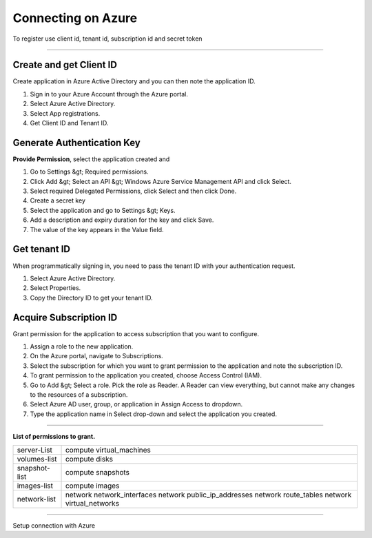 Connecting on Azure
======================

To register use client id, tenant id, subscription id and secret token

.. raw:: html

    <iframe style="max-width: 660px; width:100%; height: 415px" src="https://www.youtube.com/embed/BbHHtfuoCos" frameborder="0" allow="accelerometer; autoplay; encrypted-media; gyroscope; picture-in-picture" allowfullscreen></iframe>

-------------

Create and get Client ID
------------------------

Create application in Azure Active Directory and you can then note the application ID.

1. Sign in to your Azure Account through the Azure portal.
2. Select Azure Active Directory.
3. Select App registrations.
4. Get Client ID and Tenant ID.

Generate Authentication Key
---------------------------

**Provide Permission**, select the application created and

1. Go to Settings &gt; Required permissions.
2. Click Add &gt; Select an API &gt; Windows Azure Service Management API and click Select.
3. Select required Delegated Permissions, click Select and then click Done.
4. Create a secret key
5. Select the application and go to Settings &gt; Keys.
6. Add a description and expiry duration for the key and click Save.
7. The value of the key appears in the Value field.
                            
Get tenant ID
-------------

When programmatically signing in, you need to pass the tenant ID with your authentication request.

1. Select Azure Active Directory.
2. Select Properties.
3. Copy the Directory ID to get your tenant ID.

Acquire Subscription ID
-----------------------

Grant permission for the application to access subscription that you want to configure.

1. Assign a role to the new application.
2. On the Azure portal, navigate to Subscriptions.
3. Select the subscription for which you want to grant permission to the application and note the subscription ID. 
4. To grant permission to the application you created, choose Access Control (IAM).
5. Go to Add &gt; Select a role. Pick the role as Reader. A Reader can view everything, but cannot make any changes to the resources of a subscription.
6. Select Azure AD user, group, or application in Assign Access to dropdown.
7. Type the application name in Select drop-down and select the application you created.

----------------

**List of permissions to grant.**

+-------------------------+---------------------------------------------------------------------------------------------------------+
| server-List             | compute virtual_machines                                                                                |
+-------------------------+---------------------------------------------------------------------------------------------------------+
| volumes-list            | compute disks                                                                                           |
+-------------------------+---------------------------------------------------------------------------------------------------------+
| snapshot-list           | compute snapshots                                                                                       |
+-------------------------+---------------------------------------------------------------------------------------------------------+
| images-list             | compute images                                                                                          |
+-------------------------+---------------------------------------------------------------------------------------------------------+
| network-list            | network network_interfaces  network public_ip_addresses  network route_tables  network virtual_networks |
+-------------------------+---------------------------------------------------------------------------------------------------------+

------------

.. image:: ../../../_static/screen/conn_azure.png
   :alt: Maestro Server - Azure Setup

Setup connection with Azure